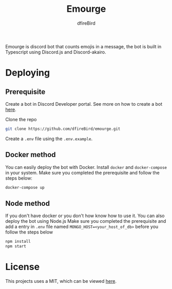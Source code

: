 #+TITLE: Emourge
#+AUTHOR: dfireBird
#+STARTUP: overview

Emourge is discord bot that counts emojis in a message, the bot is built in
Typescript using Discord.js and Discord-akairo.

* Deploying
** Prerequisite
Create a bot in Discord Developer portal. See more on how to create a bot [[https://discordjs.guide/preparations/setting-up-a-bot-application.html#creating-your-bot][here]].

Clone the repo
#+BEGIN_SRC bash
  git clone https://github.com/dfireBird/emourge.git
#+END_SRC

Create a =.env= file using the =.env.example=.

** Docker method
You can easily deploy the bot with Docker.
Install =docker= and =docker-compose= in your system.
Make sure you completed the prerequisite and follow the steps below:
#+BEGIN_SRC bash
  docker-compose up
#+END_SRC

** Node method
If you don't have docker or you don't how know how to use it. You can also
deploy the bot using Node.js
Make sure you completed the prerequisite and add a entry in =.env=
file named =MONGO_HOST=<your_host_of_db>= before you follow the steps below
#+BEGIN_SRC bash
npm install
npm start
#+END_SRC

* License
This projects uses a MIT, which can be viewed [[file:LICENSE][here]].
